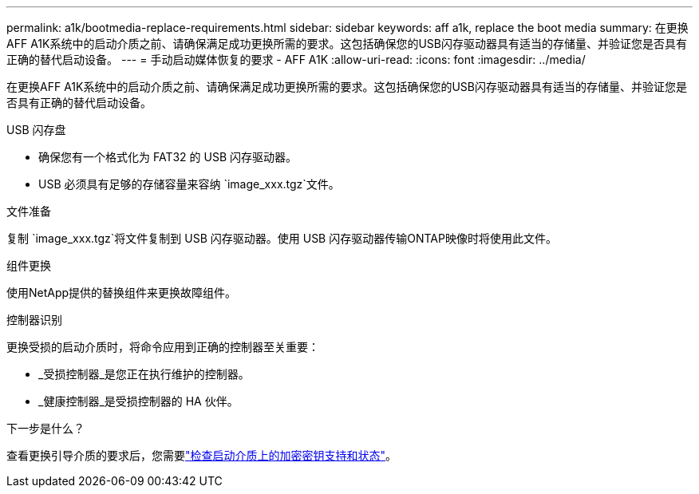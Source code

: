 ---
permalink: a1k/bootmedia-replace-requirements.html 
sidebar: sidebar 
keywords: aff a1k, replace the boot media 
summary: 在更换AFF A1K系统中的启动介质之前、请确保满足成功更换所需的要求。这包括确保您的USB闪存驱动器具有适当的存储量、并验证您是否具有正确的替代启动设备。 
---
= 手动启动媒体恢复的要求 - AFF A1K
:allow-uri-read: 
:icons: font
:imagesdir: ../media/


[role="lead"]
在更换AFF A1K系统中的启动介质之前、请确保满足成功更换所需的要求。这包括确保您的USB闪存驱动器具有适当的存储量、并验证您是否具有正确的替代启动设备。

.USB 闪存盘
* 确保您有一个格式化为 FAT32 的 USB 闪存驱动器。
* USB 必须具有足够的存储容量来容纳 `image_xxx.tgz`文件。


.文件准备
复制 `image_xxx.tgz`将文件复制到 USB 闪存驱动器。使用 USB 闪存驱动器传输ONTAP映像时将使用此文件。

.组件更换
使用NetApp提供的替换组件来更换故障组件。

.控制器识别
更换受损的启动介质时，将命令应用到正确的控制器至关重要：

* _受损控制器_是您正在执行维护的控制器。
* _健康控制器_是受损控制器的 HA 伙伴。


.下一步是什么？
查看更换引导介质的要求后，您需要link:bootmedia-encryption-preshutdown-checks.html["检查启动介质上的加密密钥支持和状态"]。
